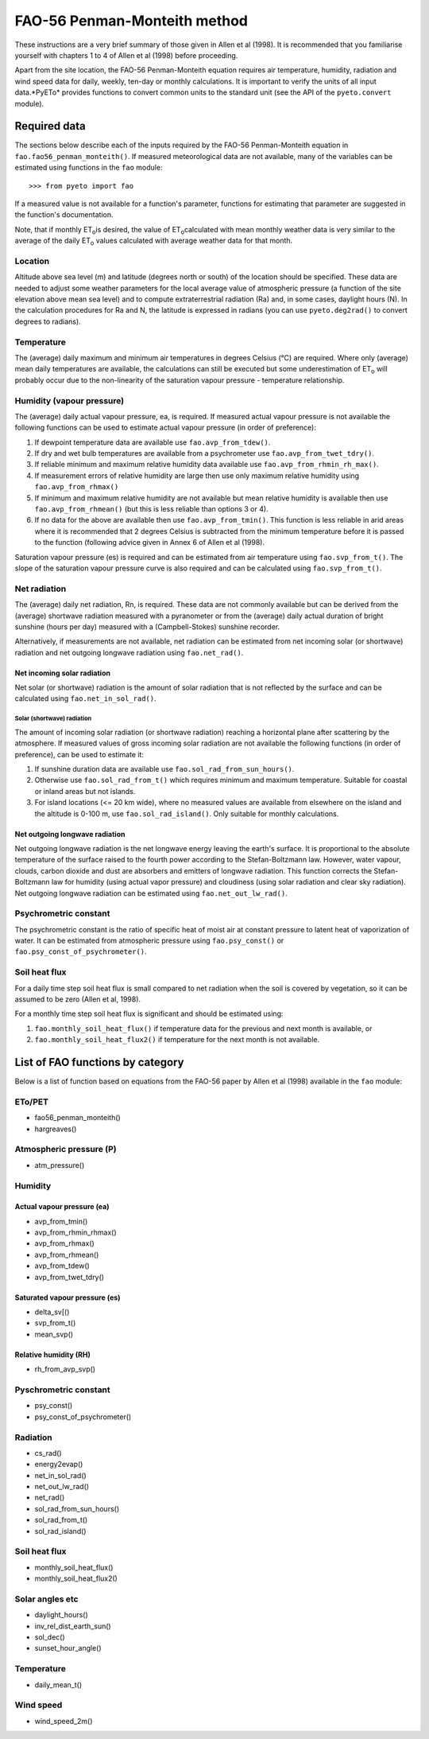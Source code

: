 =============================
FAO-56 Penman-Monteith method
=============================
These instructions are a very brief summary of those given in Allen et al
(1998). It is recommended that you familiarise yourself with chapters 1 to 4
of Allen et al (1998) before proceeding.

Apart from the site location, the FAO-56 Penman-Monteith equation requires
air temperature, humidity, radiation and wind speed data for daily, weekly,
ten-day or monthly calculations. It is important to verify the units of
all input data.*PyETo* provides functions to convert common units to the
standard unit (see the API of the ``pyeto.convert`` module).

-------------
Required data
-------------
The sections below describe each of the inputs required by the FAO-56
Penman-Monteith equation in ``fao.fao56_penman_monteith()``. If measured
meteorological data are not available, many of the variables can be
estimated using functions in the ``fao`` module::

    >>> from pyeto import fao

If a measured value is not available for a function's parameter, functions
for estimating that parameter are suggested in the function's documentation.

Note, that if monthly ET\ :sub:`o`\ is desired, the value of ET\ :sub:`o`\
calculated with mean monthly weather data is very similar to the average of
the daily ET\ :sub:`o`\  values calculated with average weather data for that
month.

Location
========
Altitude above sea level (m) and latitude (degrees north or south) of the
location should be specified. These data are needed to adjust some weather
parameters for the local average value of atmospheric pressure (a function
of the site elevation above mean sea level) and to compute extraterrestrial
radiation (Ra) and, in some cases, daylight hours (N). In the calculation
procedures for Ra and N, the latitude is expressed in radians (you can use
``pyeto.deg2rad()`` to convert degrees to radians).

Temperature
===========
The (average) daily maximum and minimum air temperatures in degrees Celsius
(°C) are required. Where only (average) mean daily temperatures are available,
the calculations can still be executed but some underestimation of ET\ :sub:`o`
will probably occur due to the non-linearity of the saturation vapour pressure
- temperature relationship.

Humidity (vapour pressure)
==========================
The (average) daily actual vapour pressure, ea, is required. If measured actual
vapour pressure is not available the following functions can be used to
estimate actual vapour pressure (in order of preference):

1. If dewpoint temperature data are available use ``fao.avp_from_tdew()``.
2. If dry and wet bulb temperatures are available from a psychrometer
   use ``fao.avp_from_twet_tdry()``.
3. If reliable minimum and maximum relative humidity data available use
   ``fao.avp_from_rhmin_rh_max()``.
4. If measurement errors of relative humidity are large then use only
   maximum relative humidity using ``fao.avp_from_rhmax()``
5. If minimum and maximum relative humidity are not available but mean
   relative humidity is available then use ``fao.avp_from_rhmean()`` (but this
   is less reliable than options 3 or 4).
6. If no data for the above are available then use ``fao.avp_from_tmin()``.
   This function is less reliable in arid areas where it is recommended that
   2 degrees Celsius is subtracted from the minimum temperature before it is
   passed to the function (following advice given in Annex 6 of Allen et al
   (1998).

Saturation vapour pressure (es) is required and can be estimated from air
temperature using ``fao.svp_from_t()``. The slope of the saturation vapour
pressure curve is also required and can be calculated using
``fao.svp_from_t()``.

Net radiation
=============
The (average) daily net radiation, Rn, is required. These data are not commonly
available but can be derived from the (average) shortwave radiation measured
with a pyranometer or from the (average) daily actual duration of bright
sunshine (hours per day) measured with a (Campbell-Stokes) sunshine recorder.

Alternatively, if measurements are not available, net radiation can be
estimated from net incoming solar (or shortwave) radiation and net
outgoing longwave radiation using ``fao.net_rad()``.

Net incoming solar radiation
----------------------------
Net solar (or shortwave) radiation is the amount of solar radiation that is
not reflected by the surface and can be calculated using
``fao.net_in_sol_rad()``.

Solar (shortwave) radiation
~~~~~~~~~~~~~~~~~~~~~~~~~~~
The amount of incoming solar radiation (or shortwave radiation) reaching a
horizontal plane after scattering by the atmosphere. If measured values of
gross incoming solar radiation are not available the following functions (in
order of preference), can be used to estimate it:

1. If sunshine duration data are available use ``fao.sol_rad_from_sun_hours()``.
2. Otherwise use ``fao.sol_rad_from_t()`` which requires minimum and
   maximum temperature. Suitable for coastal or inland areas but not islands.
3. For island locations (<= 20 km wide), where no measured values are
   available from elsewhere on the island and the altitude is 0-100 m, use
   ``fao.sol_rad_island()``. Only suitable for monthly calculations.

Net outgoing longwave radiation
-------------------------------
Net outgoing longwave radiation is the net longwave energy leaving the earth's
surface. It is proportional to the absolute temperature of the surface raised
to the fourth power according to the Stefan-Boltzmann law. However, water
vapour, clouds, carbon dioxide and dust are absorbers and emitters of longwave
radiation. This function corrects the Stefan-Boltzmann law for humidity (using
actual vapor pressure) and cloudiness (using solar radiation and clear sky
radiation). Net outgoing longwave radiation can be estimated using
``fao.net_out_lw_rad()``.

Psychrometric constant
======================
The psychrometric constant is the ratio of specific heat of moist air at
constant pressure to latent heat of vaporization of water. It can be
estimated from atmospheric pressure using ``fao.psy_const()`` or
``fao.psy_const_of_psychrometer()``.

Soil heat flux
==============
For a daily time step soil heat flux is small compared to net radiation
when the soil is covered by vegetation, so it can be assumed to be zero
(Allen et al, 1998).

For a monthly time step soil heat flux is significant and should be estimated
using:

1. ``fao.monthly_soil_heat_flux()`` if temperature data for the previous and
   next month is available, or
2. ``fao.monthly_soil_heat_flux2()`` if temperature for the next month is not
   available.


---------------------------------
List of FAO functions by category
---------------------------------
Below is a list of function based on equations from the FAO-56 paper by Allen
et al (1998) available in the ``fao`` module:

ETo/PET
=======
* fao56_penman_monteith()
* hargreaves()

Atmospheric pressure (P)
========================
* atm_pressure()

Humidity
========
Actual vapour pressure (ea)
---------------------------
* avp_from_tmin()
* avp_from_rhmin_rhmax()
* avp_from_rhmax()
* avp_from_rhmean()
* avp_from_tdew()
* avp_from_twet_tdry()

Saturated vapour pressure (es)
------------------------------
* delta_sv[()
* svp_from_t()
* mean_svp()

Relative humidity (RH)
----------------------
* rh_from_avp_svp()

Pyschrometric constant
======================
* psy_const()
* psy_const_of_psychrometer()

Radiation
=========
* cs_rad()
* energy2evap()
* net_in_sol_rad()
* net_out_lw_rad()
* net_rad()
* sol_rad_from_sun_hours()
* sol_rad_from_t()
* sol_rad_island()

Soil heat flux
==============
* monthly_soil_heat_flux()
* monthly_soil_heat_flux2()

Solar angles etc
================
* daylight_hours()
* inv_rel_dist_earth_sun()
* sol_dec()
* sunset_hour_angle()

Temperature
===========
* daily_mean_t()

Wind speed
==========
* wind_speed_2m()
